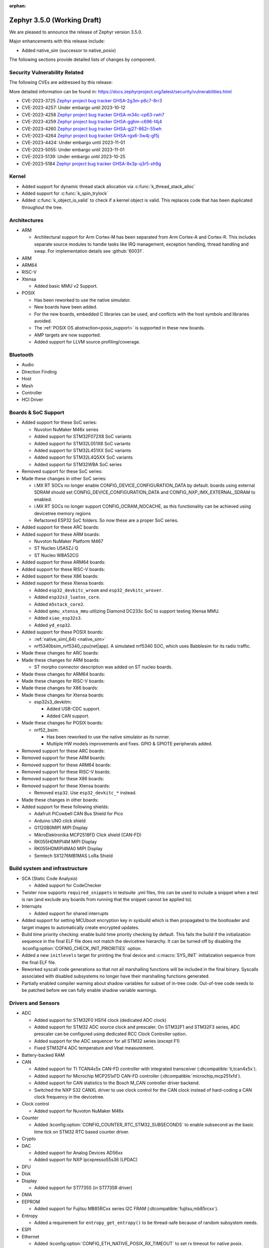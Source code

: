 :orphan:

.. _zephyr_3.5:

Zephyr 3.5.0 (Working Draft)
############################

We are pleased to announce the release of Zephyr version 3.5.0.

Major enhancements with this release include:

* Added native_sim (successor to native_posix)

The following sections provide detailed lists of changes by component.

Security Vulnerability Related
******************************
The following CVEs are addressed by this release:

More detailed information can be found in:
https://docs.zephyrproject.org/latest/security/vulnerabilities.html

* CVE-2023-3725 `Zephyr project bug tracker GHSA-2g3m-p6c7-8rr3
  <https://github.com/zephyrproject-rtos/zephyr/security/advisories/GHSA-2g3m-p6c7-8rr3>`_

* CVE-2023-4257: Under embargo until 2023-10-12

* CVE-2023-4258 `Zephyr project bug tracker GHSA-m34c-cp63-rwh7
  <https://github.com/zephyrproject-rtos/zephyr/security/advisories/GHSA-m34c-cp63-rwh7>`_

* CVE-2023-4259 `Zephyr project bug tracker GHSA-gghm-c696-f4j4
  <https://github.com/zephyrproject-rtos/zephyr/security/advisories/GHSA-gghm-c696-f4j4>`_

* CVE-2023-4260 `Zephyr project bug tracker GHSA-gj27-862r-55wh
  <https://github.com/zephyrproject-rtos/zephyr/security/advisories/GHSA-gj27-862r-55wh>`_

* CVE-2023-4264 `Zephyr project bug tracker GHSA-rgx6-3w4j-gf5j
  <https://github.com/zephyrproject-rtos/zephyr/security/advisories/GHSA-rgx6-3w4j-gf5j>`_

* CVE-2023-4424: Under embargo until 2023-11-01

* CVE-2023-5055: Under embargo until 2023-11-01

* CVE-2023-5139: Under embargo until 2023-10-25

* CVE-2023-5184 `Zephyr project bug tracker GHSA-8x3p-q3r5-xh9g
  <https://github.com/zephyrproject-rtos/zephyr/security/advisories/GHSA-8x3p-q3r5-xh9g>`_


Kernel
******

* Added support for dynamic thread stack allocation via :c:func:`k_thread_stack_alloc`
* Added support for :c:func:`k_spin_trylock`
* Added :c:func:`k_object_is_valid` to check if a kernel object is valid. This replaces
  code that has been duplicated throughout the tree.

Architectures
*************

* ARM

  * Architectural support for Arm Cortex-M has been separated from Arm
    Cortex-A and Cortex-R. This includes separate source modules to handle
    tasks like IRQ management, exception handling, thread handling and swap.
    For implementation details see :github:`60031`.

* ARM

* ARM64

* RISC-V

* Xtensa

  * Added basic MMU v2 Support.

* POSIX

  * Has been reworked to use the native simulator.
  * New boards have been added.
  * For the new boards, embedded C libraries can be used, and conflicts with the host symbols
    and libraries avoided.
  * The :ref:`POSIX OS abstraction<posix_support>` is supported in these new boards.
  * AMP targets are now supported.
  * Added support for LLVM source profiling/coverage.

Bluetooth
*********

* Audio

* Direction Finding

* Host

* Mesh

* Controller

* HCI Driver

Boards & SoC Support
********************

* Added support for these SoC series:

  * Nuvoton NuMaker M46x series
  * Added support for STM32F072X8 SoC variants
  * Added support for STM32L051X6 SoC variants
  * Added support for STM32L451XX SoC variants
  * Added support for STM32L4Q5XX SoC variants
  * Added support for STM32WBA SoC series

* Removed support for these SoC series:

* Made these changes in other SoC series:

  * i.MX RT SOCs no longer enable CONFIG_DEVICE_CONFIGURATION_DATA by default.
    boards using external SDRAM should set CONFIG_DEVICE_CONFIGURATION_DATA
    and CONFIG_NXP_IMX_EXTERNAL_SDRAM to enabled.
  * i.MX RT SOCs no longer support CONFIG_OCRAM_NOCACHE, as this functionality
    can be achieved using devicetree memory regions
  * Refactored ESP32 SoC folders. So now these are a proper SoC series.

* Added support for these ARC boards:

* Added support for these ARM boards:

  * Nuvoton NuMaker Platform M467
  * ST Nucleo U5A5ZJ Q
  * ST Nucleo WBA52CG

* Added support for these ARM64 boards:

* Added support for these RISC-V boards:

* Added support for these X86 boards:

* Added support for these Xtensa boards:

  * Added ``esp32_devkitc_wroom`` and ``esp32_devkitc_wrover``.

  * Added ``esp32s3_luatos_core``.

  * Added ``m5stack_core2``.

  * Added ``qemu_xtensa_mmu`` utilizing Diamond DC233c SoC to support
    testing Xtensa MMU.

  * Added ``xiao_esp32s3``.

  * Added ``yd_esp32``.

* Added support for these POSIX boards:

  * :ref:`native_sim(_64) <native_sim>`
  * nrf5340bsim_nrf5340_cpu(net|app). A simulated nrf5340 SOC, which uses Babblesim for its radio
    traffic.

* Made these changes for ARC boards:

* Made these changes for ARM boards:

  * ST morpho connector description was added on ST nucleo boards.

* Made these changes for ARM64 boards:

* Made these changes for RISC-V boards:

* Made these changes for X86 boards:

* Made these changes for Xtensa boards:

  * esp32s3_devkitm:

    * Added USB-CDC support.

    * Added CAN support.

* Made these changes for POSIX boards:

  * nrf52_bsim:

    * Has been reworked to use the native simulator as its runner.
    * Multiple HW models improvements and fixes. GPIO & GPIOTE peripherals added.

* Removed support for these ARC boards:

* Removed support for these ARM boards:

* Removed support for these ARM64 boards:

* Removed support for these RISC-V boards:

* Removed support for these X86 boards:

* Removed support for these Xtensa boards:

  * Removed ``esp32``. Use ``esp32_devkitc_*`` instead.

* Made these changes in other boards:

* Added support for these following shields:

  * Adafruit PiCowbell CAN Bus Shield for Pico
  * Arduino UNO click shield
  * G1120B0MIPI MIPI Display
  * MikroElektronika MCP2518FD Click shield (CAN-FD)
  * RK055HDMIPI4M MIPI Display
  * RK055HDMIPI4MA0 MIPI Display
  * Semtech SX1276MB1MAS LoRa Shield

Build system and infrastructure
*******************************

* SCA (Static Code Analysis)

  * Added support for CodeChecker

* Twister now supports ``required_snippets`` in testsuite .yml files, this can
  be used to include a snippet when a test is ran (and exclude any boards from
  running that the snippet cannot be applied to).

* Interrupts

  * Added support for shared interrupts

* Added support for setting MCUboot encryption key in sysbuild which is then
  propagated to the bootloader and target images to automatically create
  encrypted updates.

* Build time priority checking: enable build time priority checking by default.
  This fails the build if the initialization sequence in the final ELF file
  does not match the devicetree hierarchy. It can be turned off by disabling
  the :kconfig:option:`COFNIG_CHECK_INIT_PRIORITIES` option.

* Added a new ``initlevels`` target for printing the final device and
  :c:macro:`SYS_INIT` initialization sequence from the final ELF file.

* Reworked syscall code generations so that not all marshalling functions
  will be included in the final binary. Syscalls associated with disabled
  subsystems no longer have their marshalling functions generated.

* Partially enabled compiler warning about shadow variables for subset of
  in-tree code. Out-of-tree code needs to be patched before we can fully
  enable shadow variable warnings.

Drivers and Sensors
*******************

* ADC

  * Added support for STM32F0 HSI14 clock (dedicated ADC clock)
  * Added support for STM32 ADC source clock and prescaler. On STM32F1 and STM32F3
    series, ADC prescaler can be configured using dedicated RCC Clock Controller
    option.
  * Added support for the ADC sequencer for all STM32 series (except F1)
  * Fixed STM32F4 ADC temperature and Vbat measurement.

* Battery-backed RAM

* CAN

  * Added support for TI TCAN4x5x CAN-FD controller with integrated transceiver
    (:dtcompatible:`ti,tcan4x5x`).
  * Added support for Microchip MCP251xFD CAN-FD controller (:dtcompatible:`microchip,mcp251xfd`).
  * Added support for CAN statistics to the Bosch M_CAN controller driver backend.
  * Switched the NXP S32 CANXL driver to use clock control for the CAN clock instead of hard-coding
    a CAN clock frequency in the devicetree.

* Clock control

  * Added support for Nuvoton NuMaker M46x

* Counter

  * Added :kconfig:option:`CONFIG_COUNTER_RTC_STM32_SUBSECONDS` to enable subsecond as
    the basic time tick on STM32 RTC based counter driver.

* Crypto

* DAC

  * Added support for Analog Devices AD56xx
  * Added support for NXP lpcxpresso55s36 (LPDAC)

* DFU

* Disk

* Display

  * Added support for ST7735S (in ST7735R driver)

* DMA

* EEPROM

  * Added support for Fujitsu MB85RCxx series I2C FRAM (:dtcompatible:`fujitsu,mb85rcxx`).

* Entropy

  * Added a requirement for ``entropy_get_entropy()`` to be thread-safe because
    of random subsystem needs.

* ESPI

* Ethernet

  * Added :kconfig:option:`CONFIG_ETH_NATIVE_POSIX_RX_TIMEOUT` to set rx timeout for native posix.
  * Added support for adin2111.
  * Added support for NXP S32 GMAC.
  * Added support for promiscuous mode in eth_smsc91x.
  * Added support for STM32H5X SOC series.
  * Added support for MDIO Clause 45 APIs.
  * Added support for YD-ESP32 board Ethernet.
  * Fixed stm32 to generate more unique MAC address by using device id as a base for the MAC.
  * Fixed mcux to increase the PTP timestamp accuracy from 20us to 200ns.
  * Fixed Ethernet max header size when using VLAN.
  * Removed the ``mdio`` DT property. Please use :c:macro:`DT_INST_BUS()` in the driver instead.
  * Reworked the device node hierarchy in smsc91x.
  * Renamed the phy-dev property with phy-handle to match the Linux ethernet-controller binding
    and move it up to ethernet.yaml so that it can be used by other drivers.
  * Updated Ethernet PHY to use ``reg`` property in DT bindings.
  * Updated driver DT bindings to use ``ethernet-phy`` devicetree node name consistently.
  * Updated esp32 and sam-gmac DT so that the phy is pointed by a phandle rather than
    a child node, this makes the phy device a child of mdio.

* Flash

  * Introduce npcx flash driver that supports two or more spi nor flashes via a
    single Flash Interface Unit (FIU) module and Direct Read Access (DRA) mode
    for better performance.
  * Added support for Nuvoton NuMaker M46x embedded flash
  * STM32 QSPI driver now supports Jedec SFDP parameter reading.
  * STM32 OSPI driver now supports both Low and High ports of IO manager.

* FPGA

* Fuel Gauge

* GPIO

  * Added support for Nuvoton NuMaker M46x

* hwinfo

* I2C

  * STM32 V1 driver now supports large transactions (more than 256 bytes chunks)
  * STM32 V2 driver now supports 10-bit addressing.
  * I2C devices can now be used as wakeup source from STOP modes on STM32.

* I2S

* I3C

  * ``i3c_cdns``:

    * Fixed build error when :kconfig:option:`CONFIG_I3C_USE_IBI` is disabled.

    * Fixed transfer issue when controller is busy. Now wait for controller to
      idle before proceeding with another transfer.

* IEEE 802.15.4

  * A new mandatory method attr_get() was introduced into ieee802154_radio_api.
    Drivers need to implement at least
    IEEE802154_ATTR_PHY_SUPPORTED_CHANNEL_PAGES and
    IEEE802154_ATTR_PHY_SUPPORTED_CHANNEL_RANGES.
  * The hardware capabilities IEEE802154_HW_2_4_GHZ and IEEE802154_HW_SUB_GHZ
    were removed as they were not aligned with the standard and some already
    existing drivers couldn't properly express their channel page and channel
    range (notably SUN FSK and HRP UWB drivers). The capabilities were replaced
    by the standard conforming new driver attribute
    IEEE802154_ATTR_PHY_SUPPORTED_CHANNEL_PAGES that fits all in-tree drivers.
  * The method get_subg_channel_count() was removed from ieee802154_radio_api.
    This method could not properly express the channel range of existing drivers
    (notably SUN FSK drivers that implement channel pages > 0 and may not have
    zero-based channel ranges or UWB drivers that could not be represented at
    all). The method was replaced by the new driver attribute
    IEEE802154_ATTR_PHY_SUPPORTED_CHANNEL_RANGES that fits all in-tree drivers.

* Interrupt Controller

  * GIC: Architecture version selection is now based on the device tree

* Input

  * New drivers: :dtcompatible:`gpio-qdec`, :dtcompatible:`st,stmpe811`.

  * Drivers converted from Kscan to Input: :dtcompatible:`goodix,gt911`
    :dtcompatible:`xptek,xpt2046` :dtcompatible:`hynitron,cst816s`
    :dtcompatible:`microchip,cap1203`.

  * Added a Kconfig option for dumping all events to the console
    :kconfig:option:`CONFIG_INPUT_EVENT_DUMP` and new shell commands
    :kconfig:option:`CONFIG_INPUT_SHELL`.

  * Merged ``zephyr,gpio-keys`` into :dtcompatible:`gpio-keys` and added
    ``zephyr,code`` codes to all in-tree board ``gpio-keys`` nodes.

  * Renamed the callback definition macro from ``INPUT_LISTENER_CB_DEFINE`` to
    :c:macro:`INPUT_CALLBACK_DEFINE`.

* IPM

* KSCAN

* LED

* MBOX

* MEMC

* PCIE

  * Added support in shell to display PCIe capabilities.

  * Added virtual channel support.

  * Added kconfig :kconfig:option:`CONFIG_PCIE_INIT_PRIORITY` to specify
    initialization priority for host controller.

  * Added support to get IRQ from ACPI PCI Routing Table (PRT).

* PECI

* Pin control

  * Added support for Nuvoton NuMaker M46x

* PWM

  * Added 4 channels capture on STM32 PWM driver.

* Power domain

* Regulators

  * Added support for GPIO-controlled voltage regulator

  * Added support for AXP192 PMIC

  * Added support for NXP VREF regulator

  * Fixed regulators can now specify their operating voltage

  * PFM mode is now support for nPM1300

  * Added new API to configure "ship" mode

  * Regulator shell allows to configure DVS modes

* Reset

  * Added support for Nuvoton NuMaker M46x

* Retained memory

  * Added support for allowing mutex support to be forcibly disabled with
    :kconfig:option:`CONFIG_RETAINED_MEM_MUTEX_FORCE_DISABLE`.

  * Fixed issue with user mode support not working.

* RTC

  * Added support for STM32 RTC API driver. This driver is not compatible with
    the use of RTC based implementation of COUNTER API.

* SDHC

* Sensor

  * Reworked the :dtcompatible:`ti,bq274xx` to add ``BQ27427`` support, fixed
    units for capacity and power channels.

* Serial

  * Added support for Nuvoton NuMaker M46x

  * NS16550: Reworked how device initialization macros.

    * ``CONFIG_UART_NS16550_ACCESS_IOPORT`` and ``CONFIG_UART_NS16550_SIMULT_ACCESS``
      are removed. For UART using IO port access, add ``io-mapped`` property to
      device tree node.

  * Added async support for ESP32S3.

  * Added support for serial TTY under ``native_posix``.

  * Added support for UART on Efinix Sapphire SoCs.

  * Added Intel SEDI UART driver.

  * Added support for UART on BCM2711.

  * ``uart_stm32``:

    * Added RS485 support.

    * Added wide data support.

  * ``uart_pl011``: added support for Ambiq SoCs.

  * ``serial_test``: added support for interrupt and async APIs.

  * ``uart_emul``: added support for interrupt API.

* SPI

  * Remove npcx spi driver implemented by Flash Interface Unit (FIU) module.

* Timer

  * The TI CC13xx/26xx system clock timer compatible was changed from
    :dtcompatible:`ti,cc13xx-cc26xx-rtc` to :dtcompatible:`ti,cc13xx-cc26xx-rtc-timer`
    and the corresponding Kconfig option from :kconfig:option:`CC13X2_CC26X2_RTC_TIMER`
    to :kconfig:option:`CC13XX_CC26XX_RTC_TIMER` for improved consistency and
    extensibility. No action is required unless the internal timer was modified.

* USB

  * Added UDC driver for STM32 based MCU, relying on HAL/PCD. This driver is compatible
    with UDC API (experimental).
  * Added support for STM32H5 series on USB driver.

* W1

* Watchdog

* WiFi

  * Increased esp32 default network (TCP workq, RX and mgmt event) stack sizes to 2048 bytes.
  * Reduced the RAM usage for esp32s2_saola in Wi-Fi samples.
  * Fixed undefined declarations in winc1500.
  * Fixed SPI buffer length in eswifi.
  * Fixed esp32 data sending and channel selection in AP mode.
  * Fixed esp_at driver init and network interface dormant state setting.

Networking
**********

* CoAP:

  * Optimized CoAP client library to use only a single thread internally.
  * Converted CoAP client library to use ``zsock_*`` API internally.
  * Fixed a bug in CoAP client library, which resulted in an incorrect
    retransmission timeout calculation.
  * Use 64 bit timer values for calculating transmission timeouts. This fixes potential problems for
    devices that stay on for more than 49 days when the 32 bit uptime counter might roll over and
    cause CoAP packets to not timeout at all on this event.
  * API documentation improvements.
  * Added new API functions:

    * :c:func:`coap_has_descriptive_block_option`
    * :c:func:`coap_remove_descriptive_block_option`
    * :c:func:`coap_packet_remove_option`
    * :c:func:`coap_packet_set_path`

* Connection Manager:

  * Added support for auto-connect and auto-down behaviors (controlled by
    :c:enum:`CONN_MGR_IF_NO_AUTO_CONNECT` and :c:enum:`CONN_MGR_IF_NO_AUTO_DOWN`
    flags).
  * Split Connection Manager APIs into separate header files.
  * Extended Connection Manager documentation to cover new functionalities.

* DHCP:

  * Added support for DHCPv4 unicast replies processing.
  * Added support for DHCPv6 protocol.

* Ethernet:

  * Fixed ARP queueing so that the queued network packet is sent immediately
    instead of queued 2nd time in the core network stack.

* gPTP:

  * Added support for detecting gPTP packets that use the default multicast destination address.
  * Fixed Announce and Follow Up message handling.

* ICMP:

  * Fixed ICMPv6 error message type check.
  * Reworked ICMP callback registration and handling, which allows to register
    multiple handlers for the same ICMP message.
  * Introduced an API to send ICMP Echo Request (ping).
  * Added possibility to register offloaded ICMP ping handlers.
  * Added support for setting packet priority for ping.

* IPv6:

  * Made sure that ongoing DAD procedure is cancelled when IPv6 address is removed.
  * Fixed a bug, where Solicited-Node multicast address could be removed while
    still in use.

* LwM2M:

  * Added support for tickless mode. This removes the 500 ms timeout from the socket loop
    so the engine does not constantly wake up the CPU. This can be enabled by
    :kconfig:option:`CONFIG_LWM2M_TICKLESS`.
  * Added new :c:macro:`LWM2M_RD_CLIENT_EVENT_DEREGISTER` event.
  * Block-wise sending now supports LwM2M read and composite-read operations as well.
    When :kconfig:option:`CONFIG_LWM2M_COAP_BLOCK_TRANSFER` is enabled, any content that is larger
    than :kconfig:option:`CONFIG_LWM2M_COAP_MAX_MSG_SIZE` is split into a block-wise transfer.
  * Block-wise transfers don't require tokens to match anymore as this was not in line
    with CoAP specification (CoAP doesn't require tokens re-use).
  * Various fixes to bootstrap. Now client ensures that Bootstrap-Finish command is sent,
    before closing the DTLS pipe. Also allows Bootstrap server to close the DTLS pipe.
    Added timeout when waiting for bootstrap commands.
  * Added support for X509 certificates.
  * Various fixes to string handling. Allow setting string to zero length.
    Ensure string termination when using string operations on opaque resources.
  * Added support for Connection Monitoring object version 1.3.
  * Added protection for Security object to prevent read/writes by the server.
  * Fixed a possible notification stall in case of observation token change.
  * Added new shell command, ``lwm2m create``, which allows to create LwM2M object instances.
  * Added LwM2M interoperability test-suite against Leshan server.
  * API documentation improvements.
  * Several other minor fixes and improvements.

* Misc:

  * Time and timestamps in the network subsystem, PTP and IEEE 802.15.4
    were more precisely specified and all in-tree call sites updated accordingly.
    Fields for timed TX and TX/RX timestamps have been consolidated. See
    :c:type:`net_time_t`, :c:struct:`net_ptp_time`, :c:struct:`ieee802154_config`,
    :c:struct:`ieee802154_radio_api` and :c:struct:`net_pkt` for extensive
    documentation. As this is largely an internal API, existing applications will
    most probably continue to work unchanged.
  * Added support for additional net_pkt filter hooks:

    * :kconfig:option:`CONFIG_NET_PKT_FILTER_IPV4_HOOK`
    * :kconfig:option:`CONFIG_NET_PKT_FILTER_IPV6_HOOK`
    * :kconfig:option:`CONFIG_NET_PKT_FILTER_LOCAL_IN_HOOK`

  * Reworked several networking components to use timepoint API.
  * Added API functions facilitate going through all IPv4/IPv6 registered on an
    interface (:c:func:`net_if_ipv4_addr_foreach`, :c:func:`net_if_ipv6_addr_foreach`).
  * ``NET_EVENT_IPV6_PREFIX_ADD`` and ``NET_EVENT_IPV6_PREFIX_DEL`` events now provide
    more detailed information about the prefix (:c:struct:`net_event_ipv6_prefix`).
  * General cleanup of the shadowed variables across the networking subsystem.
  * Added ``qemu_cortex_a53`` networking support.
  * Introduced new modem subsystem.
  * Added new :zephyr:code-sample:`cellular-modem` sample.
  * Added support for network interface names (instead of reusing underlying device name).
  * Removed support for Google Cloud IoT sample due to service retirement.
  * Fixed a bug where packets passed in promiscuous mode could have been modified
    by L2 in certain cases.
  * Added support for setting syslog server (used for networking log backend)
    IP address at runtime.
  * Removed no longer used ``queued`` and ``sent`` net_pkt flags.
  * Added support for binding zperf TCP/UDP server to a specific IP address.

* MQTT-SN:

  * Improved thread safety of internal buffers allocation.
  * API documentation improvements.

* OpenThread:

  * Reworked :c:func:`otPlatEntropyGet` to use :c:func:`sys_csrand_get` internally.
  * Introduced ``ieee802154_radio_openthread.h`` radio driver extension interface
    specific for OpenThread. Added new transmit mode, specific to OpenThread,
    :c:enum:`IEEE802154_OPENTHREAD_TX_MODE_TXTIME_MULTIPLE_CCA`.

* PPP:

  * Fixed PPP L2 usage of the network interface carrier state.
  * Made PPP L2 thread priority configurable (:kconfig:option:`CONFIG_NET_L2_PPP_THREAD_PRIO`).
  * Moved PPP L2 out of experimental stage.
  * Prevent PPP connection reestablish when carrier is down.

* Sockets:

  * Added support for statically allocated socketpairs (in case no heap is available).
  * Made send timeout configurable (:kconfig:option:`CONFIG_NET_SOCKET_MAX_SEND_WAIT`).
  * Added support for ``FIONREAD`` and ``FIONBIO`` :c:func:`ioctl` commands.
  * Fixed input filtering for connected datagram sockets.
  * Fixed :c:func:`getsockname` operation on unconnected sockets.
  * Added new secure socket options for DTLS Connection ID support:

    * :c:macro:`TLS_DTLS_CID`
    * :c:macro:`TLS_DTLS_CID_VALUE`
    * :c:macro:`TLS_DTLS_PEER_CID_VALUE`
    * :c:macro:`TLS_DTLS_CID_STATUS`

  * Added support for :c:macro:`SO_REUSEADDR` and :c:macro:`SO_REUSEPORT` socket options.

* TCP:

  * Fixed potential stall in data retransmission, when data was only partially acknowledged.
  * Made TCP work queue priority configurable (:kconfig:option:`CONFIG_NET_TCP_WORKER_PRIO`).
  * Added support for TCP new Reno collision avoidance algorithm.
  * Fixed source address selection on bound sockets.
  * Fixed possible memory leak in case listening socket was closed during active handshake.
  * Fixed RST packet handling during handshake.
  * Refactored the code responsible for connection teardown to fix found bugs and
    simplify future maintenance.

* TFTP:

  * Added new :zephyr:code-sample:`tftp-client` sample.
  * API documentation improvements.

* WebSocket

  * WebSocket library no longer closes underlying TCP socket automatically on disconnect.
    This aligns with the connect behavior, where the WebSocket library expects an already
    connected TCP socket.

* Wi-Fi:

  * Added Passive scan support.
  * The Wi-Fi scan API updated with Wi-Fi scan parameter to allow scan mode selection.
  * Updated TWT handling.
  * Added support for generic network manager API.
  * Added support for Wi-Fi mode setting and selection.
  * Added user input validation for SSID and PSK in Wi-Fi shell.
  * Added scan extension for specifying channels, limiting scan results, filtering SSIDs,
    setting active and passive channel dwell times and frequency bands.

USB
***

* USB device HID
  * Kconfig option USB_HID_PROTOCOL_CODE, deprecated in v2.6, is finally removed.

Devicetree
**********

Libraries / Subsystems
**********************

* Management

  * Introduced MCUmgr client support with handlers for img_mgmt and os_mgmt.

  * Added response checking to MCUmgr's :c:enumerator:`MGMT_EVT_OP_CMD_RECV`
    notification callback to allow applications to reject MCUmgr commands.

  * MCUmgr SMP version 2 error translation (to legacy MCUmgr error code) is now
    supported in function handlers by setting ``mg_translate_error`` of
    :c:struct:`mgmt_group` when registering a group. See
    :c:type:`smp_translate_error_fn` for function details.

  * Fixed an issue with MCUmgr img_mgmt group whereby the size of the upload in
    the initial packet was not checked.

  * Fixed an issue with MCUmgr fs_mgmt group whereby some status codes were not
    checked properly, this meant that the error returned might not be the
    correct error, but would only occur in situations where an error was
    already present.

  * Fixed an issue whereby the SMP response function did not check to see if
    the initial zcbor map was created successfully.

  * Fixes an issue with MCUmgr shell_mgmt group whereby the length of a
    received command was not properly checked.

  * Added optional mutex locking support to MCUmgr img_mgmt group, which can
    be enabled with :kconfig:option:`CONFIG_MCUMGR_GRP_IMG_MUTEX`.

  * Added MCUmgr settings management group, which allows for manipulation of
    zephyr settings from a remote device, see :ref:`mcumgr_smp_group_3` for
    details.

  * Added :kconfig:option:`CONFIG_MCUMGR_GRP_IMG_ALLOW_CONFIRM_NON_ACTIVE_IMAGE_SECONDARY`
    and :kconfig:option:`CONFIG_MCUMGR_GRP_IMG_ALLOW_CONFIRM_NON_ACTIVE_IMAGE_ANY`
    that allow to control whether MCUmgr client will be allowed to confirm
    non-active images.

  * Added :kconfig:option:`CONFIG_MCUMGR_GRP_IMG_ALLOW_ERASE_PENDING` that allows
    to erase slots pending for next boot, that are not revert slots.

  * Added ``user_data`` as an optional field to :c:struct:`mgmt_handler` when
    :kconfig:option:`CONFIG_MCUMGR_MGMT_HANDLER_USER_DATA` is enabled.

  * Added optional ``force`` parameter to os mgmt reset command, this can be checked in the
    :c:enum:`MGMT_EVT_OP_OS_MGMT_RESET` notification callback whose data structure is
    :c:struct:`os_mgmt_reset_data`.

  * Added configurable number of SMP encoding levels via
    :kconfig:option:`CONFIG_MCUMGR_SMP_CBOR_MIN_ENCODING_LEVELS`, which automatically increments
    minimum encoding levels for in-tree groups if :kconfig:option:`CONFIG_ZCBOR_CANONICAL` is
    enabled.

  * Added STM32 SPI backend for EC Host command protocol.

* File systems

  * Added support for ext2 file system.
  * Added support of mounting littlefs on the block device from the shell/fs.
  * Added alignment parameter to FS_LITTLEFS_DECLARE_CUSTOM_CONFIG macro, it can speed up read/write
    operation for SDMMC devices in case when we align buffers on CONFIG_SDHC_BUFFER_ALIGNMENT,
    because we can avoid extra copy of data from card bffer to read/prog buffer.

* Random

  * ``CONFIG_XOROSHIRO_RANDOM_GENERATOR``, deprecated a long time ago, is finally removed.

* Retention

  * Added the :ref:`blinfo_api` subsystem.

  * Added support for allowing mutex support to be forcibly disabled with
    :kconfig:option:`CONFIG_RETENTION_MUTEX_FORCE_DISABLE`.

* Binary descriptors

  * Added the :ref:`binary_descriptors` (``bindesc``) subsystem.

* POSIX API

  * Added dynamic thread stack support for :c:func:`pthread_create`
  * Fixed :c:func:`stat` so that it returns file stats instead of filesystem stats
  * Implemented :c:func:`pthread_barrierattr_destroy`, :c:func:`pthread_barrierattr_getpshared`,
    :c:func:`pthread_barrierattr_init`, :c:func:`pthread_barrierattr_setpshared`,
    :c:func:`pthread_condattr_destroy`, :c:func:`pthread_condattr_init`,
    :c:func:`pthread_mutexattr_destroy`, :c:func:`pthread_mutexattr_init`, :c:func:`uname`,
    :c:func:`sigaddset`, :c:func:`sigdelset`, :c:func:`sigemptyset`, :c:func:`sigfillset`,
    :c:func:`sigismember`, :c:func:`strsignal`, :c:func:`pthread_spin_destroy`,
    :c:func:`pthread_spin_init`, :c:func:`pthread_spin_lock`, :c:func:`pthread_spin_trylock`,
    :c:func:`pthread_spin_unlock`, :c:func:`timer_getoverrun`, :c:func:`pthread_condattr_getclock`,
    :c:func:`pthread_condattr_setclock`, :c:func:`clock_nanosleep`
  * Added support for querying the number of bytes available to read via the
    :c:macro:`FIONREAD` request to :c:func:`ioctl`
  * Added :kconfig:option:`CONFIG_FDTABLE` to conditionally compile file descriptor table
  * Added logging to POSIX threads, mutexes, and condition variables
  * Fixed :c:func:`poll` issue with event file descriptors

* LoRa/LoRaWAN

  * Updated ``loramac-node`` from v4.6.0 to v4.7.0

* CAN ISO-TP

  * Added support for CAN FD.

HALs
****

* Nuvoton

  * Added Nuvoton NuMaker M46x

MCUboot
*******

  * Added :kconfig:option:`CONFIG_MCUBOOT_BOOTLOADER_NO_DOWNGRADE`
    that allows to inform application that the on-board MCUboot has been configured
    with downgrade  prevention enabled. This option is automatically selected for
    DirectXIP mode and is available for both swap modes.

  * Added :kconfig:option:`CONFIG_MCUBOOT_BOOTLOADER_MODE_OVERWRITE_ONLY`
    that allows to inform application that the on-board MCUboot will overwrite
    the primary slot with secondary slot contents, without saving the original
    image in primary slot.

  * Fixed issue with serial recovery not showing image details for decrypted images.

  * Fixed issue with serial recovery in single slot mode wrongly iterating over 2 image slots.

  * Fixed an issue with boot_serial repeats not being processed when output was sent, this would
    lead to a divergence of commands whereby later commands being sent would have the previous
    command output sent instead.

  * Fixed an issue with the boot_serial zcbor setup encoder function wrongly including the buffer
    address in the size which caused serial recovery to fail on some platforms.

  * Fixed wrongly building in optimize for debug mode by default, this saves a significant amount
    of flash space.

  * Fixed issue with serial recovery use of MBEDTLS having undefined operations which led to usage
    faults when the secondary slot image was encrypted.

  * Fixed issue with bootutil asserting on maximum alignment in non-swap modes.

  * Added error output when flash device fails to open and asserts are disabled, which will now
    panic the bootloader.

  * Added currently running slot ID and maximum application size to shared data function
    definition.

  * Added P384 and SHA384 support to imgtool.

  * Added optional serial recovery image state and image set state commands.

  * Added ``dumpinfo`` command for signed image parsing in imgtool.

  * Added ``getpubhash`` command to dump the sha256 hash of the public key in imgtool.

  * Added support for ``getpub`` to print the output to a file in imgtool.

  * Added support for dumping the raw versions of the public keys in imgtool.

  * Added support for sharing boot information with application via retention subsystem.

  * Added support for serial recovery to read and handle encrypted seondary slot partitions.

  * Removed ECDSA P224 support.

  * Removed custom image list boot serial extension support.

  * Reworked boot serial extensions so that they can be used by modules or from user repositories
    by switching to iterable sections.

  * Reworked image encryption support for Zephyr, static dummy key files are no longer in the code,
    a pem file must be supplied to extract the private and public keys. The Kconfig menu has
    changed to only show a single option for enabling encryption and selecting the key file.

  * Reworked the ECDSA256 TLV curve agnostic and renamed it to ``ECDSA_SIG``.

  * CDDL auto-generated function code has been replaced with zcbor function calls, this now allows
    the parameters to be supplied in any order.

  * The MCUboot version in this release is version ``2.0.0+0-rc1``.

Nanopb
******

  * Changed project status to maintained.

  * Added a separate nanopb.cmake file to be included by applications.

  * Added helper cmake function ``zephyr_nanopb_sources`` to simplify ``.proto`` file inclusion.

LVGL
****

  * Changed project status to maintained.

  * Library has been updated to release v8.3.7.

  * Added ``zephyr,lvgl-{pointer,button,encoder}-input`` pseudo device bindings.
    :kconfig:option:`CONFIG_LV_Z_KSCAN_POINTER` is still supported but touch controllers
    need a :dtcompatible:`zephyr,kscan-input` child node to emit input events.

  * LVGL shell allows for monkey testing (requires :kconfig:option:`CONFIG_LV_USE_MONKEY`)
    and inspecting memory usage.

Storage
*******

Trusted Firmware-M
******************

Trusted Firmware-A
******************

* Updated to TF-A 2.9.0.

zcbor
*****

Documentation
*************

* Upgraded Sphinx to 6.2

Tests and Samples
*****************

* Created common sample for file systems (`fs_sample`). It originates from sample for FAT
  (`fat_fs`) and supports both FAT and ext2 file systems.

Known Issues
************
